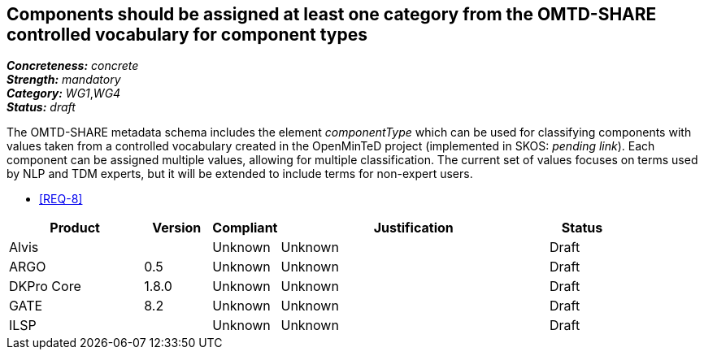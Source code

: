 == Components should be assigned at least one category from the OMTD-SHARE controlled vocabulary for component types

[%hardbreaks]
[small]#*_Concreteness:_* __concrete__#
[small]#*_Strength:_*     __mandatory__#
[small]#*_Category:_*     __WG1__,__WG4__#
[small]#*_Status:_*       __draft__#

The OMTD-SHARE metadata schema includes the element _componentType_ which can be used for classifying components with values taken from a controlled vocabulary created in the OpenMinTeD project (implemented in SKOS: _pending link_). Each component can be assigned multiple values, allowing for multiple classification. The current set of values focuses on terms used by NLP and TDM experts, but it will be extended to include terms for non-expert users.

* <<REQ-8>>

// Below is an example of how a compliance evaluation table could look. This is presently optional
// and may be moved to a more structured/principled format later maintained in separate files.
[cols="2,1,1,4,1"]
|====
|Product|Version|Compliant|Justification|Status

| Alvis
|
| Unknown
| Unknown
| Draft

| ARGO
| 0.5
| Unknown
| Unknown
| Draft

| DKPro Core
| 1.8.0
| Unknown
| Unknown
| Draft

| GATE
| 8.2
| Unknown
| Unknown
| Draft

| ILSP
| 
| Unknown
| Unknown
| Draft
|====
